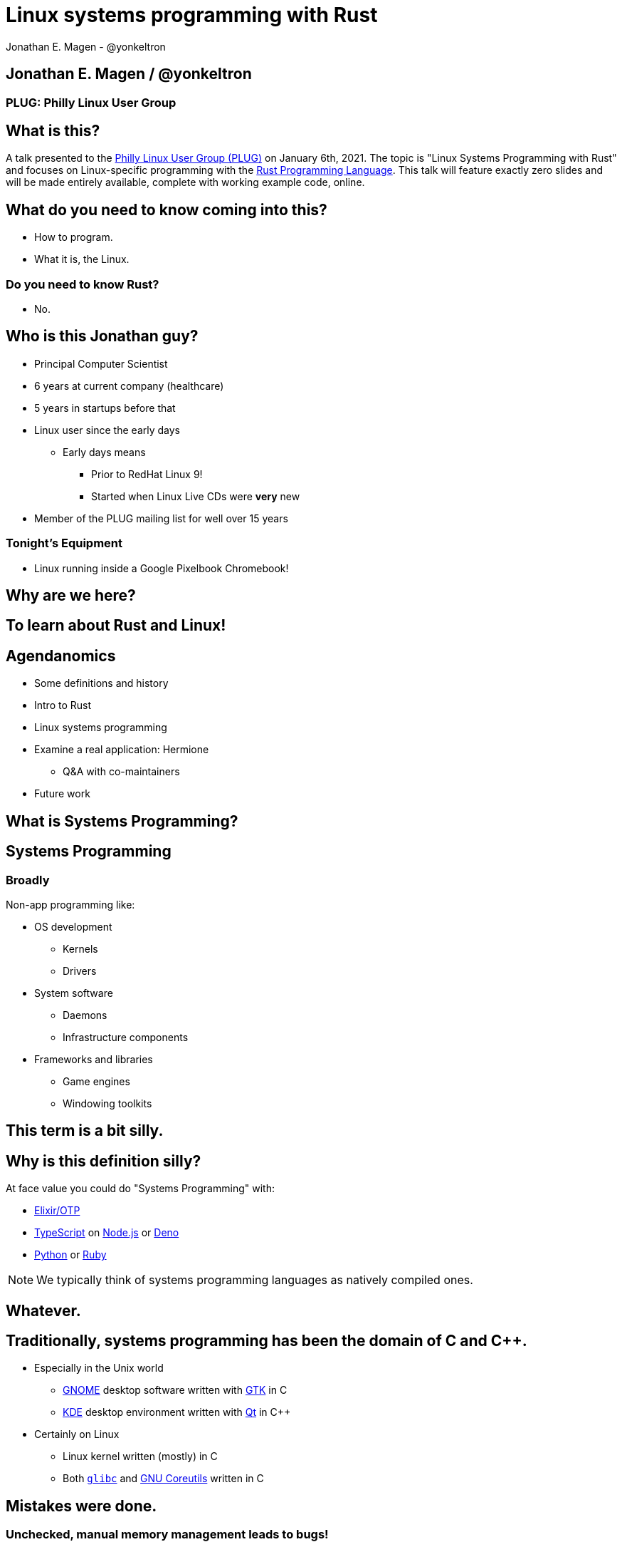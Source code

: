 = Linux systems programming with Rust
Jonathan E. Magen - @yonkeltron
:source-highlighter: rouge
:rouge-style: thankful_eyes
:icons: font

== Jonathan E. Magen / @yonkeltron

=== PLUG: Philly Linux User Group

== What is this?

A talk presented to the http://www.phillylinux.org/[Philly Linux User Group (PLUG)] on January 6th, 2021.
The topic is "Linux Systems Programming with Rust" and focuses on Linux-specific programming with the https://www.rust-lang.org/[Rust Programming Language].
This talk will feature exactly zero slides and will be made entirely available, complete with working example code, online.

== What do you need to know coming into this?

- How to program.
- What it is, the Linux.

=== Do you need to know Rust?

* No.

== Who is this Jonathan guy?

* Principal Computer Scientist
* 6 years at current company (healthcare)
* 5 years in startups before that
* Linux user since the early days
** Early days means
*** Prior to RedHat Linux 9!
*** Started when Linux Live CDs were *very* new
* Member of the PLUG mailing list for well over 15 years

=== Tonight's Equipment

* Linux running inside a Google Pixelbook Chromebook!

==  Why are we here?



==  To learn about Rust and Linux!


== Agendanomics

* Some definitions and history
* Intro to Rust
* Linux systems programming
* Examine a real application: Hermione
** Q&A with co-maintainers
* Future work

==  What is Systems Programming?

== Systems Programming

=== Broadly

Non-app programming like:

* OS development
** Kernels
** Drivers
* System software
** Daemons
** Infrastructure components
* Frameworks and libraries
** Game engines
** Windowing toolkits



==  This term is a bit silly.



== Why is this definition silly?

At face value you could do "Systems Programming" with:

* https://elixir-lang.org/[Elixir/OTP]
* https://www.typescriptlang.org/[TypeScript] on https://nodejs.org/en/[Node.js] or https://elixir-lang.org/[Deno]
* https://www.python.org/[Python] or https://www.ruby-lang.org/en/[Ruby]

NOTE: We typically think of systems programming languages as natively compiled ones.

==  Whatever.

== Traditionally, systems programming has been the domain of C and C++.

* Especially in the Unix world
** https://www.gnome.org/[GNOME] desktop software written with https://gtk.org/[GTK] in C
** https://kde.org/[KDE] desktop environment written with https://www.qt.io/[Qt] in C++
* Certainly on Linux
** Linux kernel written (mostly) in C
** Both https://www.gnu.org/software/libc/[`glibc`] and https://www.gnu.org/software/coreutils/[GNU Coreutils] written in C


==  Mistakes were done.

=== Unchecked, manual memory management leads to bugs! 

* https://www.zdnet.com/article/chrome-70-of-all-security-bugs-are-memory-safety-issues[Chrome: 70% of all security bugs are memory safety issues]
* https://www.zdnet.com/article/microsoft-70-percent-of-all-security-bugs-are-memory-safety-issues[Microsoft: 70% of all security bugs are memory safety issues]

=== icon:fire[] So now Microsoft and Google are in agreement? icon:fire[]

== Enter the challengers!

* https://golang.org/[Google's Go]
* https://crystal-lang.org/[Crystal]
* https://dlang.org/[D]
* https://scala-native.readthedocs.io/[Scala Native]
* https://nim-lang.org/[Nim]
* https://ziglang.org/[Zig]
* https://www.rust-lang.org/[Rust]

==  We’re obviously here for Rust, though.


== Some active Rust OS dev projects

* https://www.redox-os.org/[Redox] is a Unix-like microkernel OS
* https://www.tockos.org/[Tock] is an OS for IoT
* https://firecracker-microvm.github.io/[Firecracker] is an
AWS-sponsored project for VM, container, and function-based services



==  What about icon:linux[]?



==  Rust icon:heart[] Linux



==  Rust icon:heart[] Windows



==  Rust icon:heart[] macOS


== And I icon:heart[] all of you!

===  Ok, sure.

== No, seriously. Rust is fantastic!

* Originally developed at https://www.mozilla.org/en-US/[Mozilla]
* Used by many, including https://aws.amazon.com/[AWS]
* Designed with some very novel features

== Novel features of Rust

* Safety
* Ergonomics
* Efficiency

== Safety baked into types

Affine types

* From https://en.wikipedia.org/wiki/Affine_logic[affine logic], a
substructural logic
* Values may be used at most once

NOTE: If this sounds weird, it’s because it is. Weirdly wonderful.



== Safety enforced by the compiler

Borrow checker

* Makes sure your code doesn’t use values it shouldn’t
* Higher learning curve

Added to D, being
https://github.com/apple/swift/blob/main/docs/OwnershipManifesto.md[added
to Swift].



== Evern more of Rust’s safety mechanisms

* Compile-time memory management with lifetimes
** Compiler does the hard work for you
** Fine-grained control, without `malloc` and `free` details.
* No `null` or equivalent, https://doc.rust-lang.org/std/option/index.html[`Option<T>`] instead



== Ecosystem ergonomics

* Best compiler I’ve ever worked with
** Fantastic error messages
** A bit slow, though
* Great tooling
** Linting with https://github.com/rust-lang/rust-clippy[clippy]
** https://github.com/rust-lang/rls[RLS] and
https://github.com/rust-analyzer/rust-analyzer[Rust Analyzer] for editor
integration
** Formatting with https://github.com/rust-lang/rustfmt[`rustfmt`]



== Rust-the-language cares about users

Incredible linguistic attention to programmer productivity:

* Functional programming constructs come standard
* Pattern matching
* Expressions
* Macros
* Objects (structs) but no inheritance
** Traits!

NOTE: Traits are a bit different from Scala's implementation.
This remains mostly due to their deliberate simplicity and an equally deliberate omission of https://en.wikipedia.org/wiki/Kind_(type_theory)[Higher-Kinded Types (HKTs)].

== Less terrible error handling icon:coffee[]

=== Compiler-checked errors with `Result<T, E>` to mark fallible computation

* No exceptions!
* Single return values
* Error propagation made simpler
** https://doc.rust-lang.org/stable/std/ops/trait.Try.html[`std::ops::Try`]
** The
https://doc.rust-lang.org/edition-guide/rust-2018/error-handling-and-panics/the-question-mark-operator-for-easier-error-handling.html[`?`]
operator




== Efficiency

* Zero-cost abstractions
** You don’t pay for what you don’t use
* Optimizing compiler
** Slow because it does a LOT!
* Speed, relative to C: ~90%
** https://common-lisp.net/[Common Lisp]: ~80%
** Go: ~60-70%



== Concurrency and parallelism icon:bolt[]

* Threads (included in the https://doc.rust-lang.org/std/thread/index.html[`std::thread`] module)
* Futures (`async` and `await` with the https://doc.rust-lang.org/std/future/trait.Future.html[`Future`] trait)
* Actors (https://riker.rs/[Riker], https://lib.rs/crates/spaad[spaad], https://github.com/sunli829/xactor[Xactor],
others…)

== Rust on the web icon:wifi[]

* https://www.rust-lang.org/what/wasm[Rust and WebAssembly]
* Rust web frameworks
** https://yew.rs/[Yew]
** https://seed-rs.org/[Seed]
** https://chinedufn.github.io/percy/[Percy]

==  Sounds good.



==  Yes. It is pretty good.

== It is not, however, perfect.

* No map-literal syntaxes
** There are macros, however
* High guardrails sometimes complicate simple tasks
* Slow compilation times elongate the "inner development loop"
* Ecosystem still growing
** Several parts are still immature

== Back to icon:linux[] !

== icon:question[] So where does Linux come in icon:question[]

=== Several places

* Linux software being written in Rust
* Linux-specific libraries for Rust

== Lots of Linux software being written in Rust

* https://github.com/jamesmcm/vopono[vopono] Manage per-app VPN tunnels
* https://github.com/orhun/kmon[kmon] Linux kernel monitor + activity
* https://github.com/Canop/lfs[lfs] Linux filesystem info tool


== Helpful Rust crates (libraries) for systems programming

Some of my favorites:

* https://crates.io/crates/libc[libc] - Foreign-Function Interface (FFI)
* https://crates.io/crates/nix[nix] - Friendlier *nix bindings
* https://crates.io/crates/procfs[procfs] - Interface to `/proc`
* https://crates.io/crates/caps[caps] - Linux capabilities

== This talk will become more about Linux-specific programming

==  Let’s look at some code!

.Goals
* Maintain realism by using actual libraries.
* Show how to use Linux-specific functionality where possible.
* Explain examples with context.

.Non-goals
* Exhaustive introduction to Rust
* Cross-platform code
* Exhaustive environmental overview


== We will first build a Linux process viewer!



==  First thing’s first:

=== You can install Rust with https://rustup.rs/[`rustup`]

== Next:

===  Meet https://doc.rust-lang.org/cargo/[`cargo`]!

====  (Cargo is Rust’s build tool.)


== Crates we will use

* https://crates.io/crates/color-eyre[color-eyre] for pretty error
handling
* https://crates.io/crates/procfs[procfs] - For interfacing with `/proc`
* https://crates.io/crates/paris[paris] - For stylish output



== Add our dependencies to the `Cargo.toml` file

[source,toml]
----
[dependencies]
color-eyre = "0.5"
paris = "1.5"
procfs = "0.9"
----



== Add code to our project

=== At a high-level:

[source,rust,linenums]
----
// <1>
use color_eyre::eyre::Result;
use paris::Logger;

// <2>
pub fn view_procs() -> Result<()> {
  let mut logger = Logger::new();

  logger.info("Starting up!").newline(1).log("Processes:");

  // <3>
  procfs::process::all_processes()?
    .into_iter()
    .map(|process| {
      format!(
        "{}: {} - {} bytes",
        process.pid, process.stat.comm, process.stat.vsize
      )
    })
    .for_each(|process_message| {
      logger.indent(1).info(process_message);
    });

  Ok(())
}
----
<1> Preamble
<2> Function definition
<3> Main meat of the program


==  Let’s break this down!



== Preamble and first bits

[source,rust]
----
// <1>
use color_eyre::eyre::Result; // <2>
use paris::Logger; // <3>

// <4>
pub fn view_procs() -> Result<()> {
----
<1> Imports
<2> Colored error handling
<3> Stylish logging output on the console
<4> The primary function is fallible and so returns a `Result`

== Logging some output

[source,rust]
----
  // <1>
  let mut logger = Logger::new();
  // <2>
  logger.info("Starting up!").newline(1).log("Processes:");
----
<1> New up a logger, which is marked as mutable with `mut`
<2> Emit some friendly output to the terminal


== Remember:

=== The `?` operator either returns the contents of the `Result` or short circuits by bubbling up the error to the calling function!



== The guts of the process viewer

[source,rust]
----
 procfs::process::all_processes()? // <1>
    .into_iter() // <2>
    .map(|process| { // <3>
      format!(
        "{}: {} - {} bytes", // <4>
        process.pid, process.stat.comm, process.stat.vsize
      )
    }) // <5>
    .for_each(|process_message| {
      logger.indent(1).info(process_message);
    });
----
<1> Query all processes from `/proc`
<2> Get them in an iterator
<3> Map processes to `String`s
<4> Grab the PID, name, and memory usage
<5> Log each string!


== Close it out, bring it home

[source,rust]
----
  // <1>
  Ok(()) // <2>
}
----
<1> Signal that it all went well by returning an empty `Ok`
<2> Note: no semicolon means a return expression


== Walla! We’re done!



==  Less than 25 lines, with spaces!



==  It doesn’t have to _feel_ low-level to _be_ low-level.



==  Rust usually feels high-level.



==  Ok. Now what?



== Next, let’s explore the wide world of filesystem event notifications provided by https://man7.org/linux/man-pages/man7/inotify.7.html[inotify]!


==  `inotify(7)` is money, but confusing!



== The `nix` crate makes it much simpler, though!



== Let’s write a little inotify program which watches for filesystem changes.



[source,rust,linenums]
----
// <1>
use color_eyre::eyre::Result;
use nix::sys::inotify;
use paris::Logger;

// <2>
pub fn setup_watcher(path_str: &str) -> Result<bool> {
  // <3>
  let watcher = inotify::Inotify::init(inotify::InitFlags::empty())?;
  let watch = watcher.add_watch(path_str, inotify::AddWatchFlags::IN_ALL_EVENTS)?;

  let mut logger = Logger::new();
  let mut go = true;

  // <4>
  while go {
    logger.newline(1).loading("Waiting for events...");
    let events = watcher.read_events()?;
    logger.info(format!("Got {} events", events.len()));

    for event in events {
      let msg = format!("Event: {:?} for {:?}", event.mask, event.name);
      logger.indent(1).log(msg);
    }
  }
  // <5>
  watcher.rm_watch(watch)?;

  Ok(go)
}
----
<1> Preamble
<2> Function definition
<3> Setup
<4> Main logic
<5> Clean up

==  Again, we’ll break this down!



[source,rust]
----
// <1>
pub fn setup_watcher(path_str: &str) -> Result<bool> {
  // <2>
  let watcher = inotify::Inotify::init(inotify::InitFlags::empty())?;
  // <3>
  let watch = watcher.add_watch(path_str, inotify::AddWatchFlags::IN_ALL_EVENTS)?;
----
<1> Create our function which takes a path as a string slice
<2> Initialize our watcher
<3> Create the watch!

== Setup for main loop

[source,rust]
----
  // <1>
  let mut logger = Logger::new();
  let mut go = true;

  // <2>
  while go {
    logger.newline(1).loading("Waiting for events...");
    // <3>
    let events = watcher.read_events()?;
    logger.info(format!("Got {} events", events.len()));
----
<1> New up a logger and a stop variable
<2> Loop until not go
<3> Read events from the queue, otherwise block!

== Handling detected events

[source,rust]
----
    // <1>
    for event in events {
      // <2>
      let msg = format!("Event: {:?} for {:?}", event.mask, event.name);
      // <3>
      logger.indent(1).log(msg);
    }
  }

  // <4>
  watcher.rm_watch(watch)?;

  // <5>
  Ok(go)
}
----
<1> Loop over events
<2> Make a nice message
<3> Print it out
<4> Clean up our watch just in case
<5> All done!


== Problems with this inotify example

. The `go` variable will always be `true`.
. It is an overly-broad watch (`IN_ALL_EVENTS`)!
. It doesn’t traverse the directory tree.

NOTE: Try to ignore these. Work with me, here.



==  Ok. So.



==  Systems Programming!



==  It doesn’t have to be painful!



== Recap: systems programming with Rust

* Doesn’t have to feel low-level to be low-level.
* Excellent ecosystem of crates.
* Versatile interfaces to Linux functionality.

== Packaging Rust binaries for Linux

* Make a Debian package with https://crates.io/crates/cargo-deb[`cargo-deb`].
* Make an RPM with https://crates.io/crates/cargo-rpm[`cargo-rpm`].
* Easy to bake into an https://appimage.org/[AppImage]
* Supported well by https://snapcraft.io/docs/rust-applications[snapcraft]
* Has even been used successfully with https://belmoussaoui.com/article/8-how-to-flatpak-a-rust-application[flatpak]

== Stuff we didn’t even cover

* Command-line interfaces
** The https://crates.io/crates/clap[clap] crate is exceptional
* Notifications
** Check out the https://crates.io/crates/notify_rust[notify_rust] crate
for great functionality
* Async programming
** I am a big fan of https://crates.io/crates/async-std[async-std]
* Fault tolerance
** The https://bastion.rs/[Bastion] project looks really cool
* Linux kernel integration with
https://en.wikipedia.org/wiki/Berkeley_Packet_Filter[BPF/ePBF]
** https://github.com/redsift/redbpf[redbpf] - Tool suite to build and
run modules in Rust
** Rust https://confused.ai/posts/rust-bpf-target[BPF compiler target]
* Filesystem development
** https://github.com/zargony/fuse-rs[fuse-rs] for writing your own
https://github.com/libfuse/libfuse/[FUSE] systems
* Containers
** https://crates.io/crates/bollard[bollard] for controlling Docker


== But Jonathan!

== Have you ever written non-trivial things in Rust?



==  Yes. Lots.



== Jonathan is the maintainer of several crates, including the https://crates.io/crates/testanything[`testanything`] library for emitting test results in the http://testanything.org/[Test Anything Protocol (TAP)].



==  Enter: Hermione


== Competent magic for your config files and more!

=== A package manager for your config files?



== Hermione features

.Current
* Full Rust CLI
** Portable across Linux, macOS, and Windows
* Integrated package scaffolding and utilities
* Package lifecycle hooks

.Coming soon
* Repositories
* Self-contained package archive support

NOTE: Soon ripping out git support in favor of package repositories and archive files.



==  Check us out at `https://hermione.dev`

WARNING: Highly experimental!


== I want to introduce co-maintainer Egli Hila

* One of the best software engineers I know
* Co-maintainer of Hermione
* A real swell fella
* Fantastic baker



==  Demo!

== What you just saw

* Command-line usage of Hermione
* Hermione was used to install a package of config files
* Config files were symlinked into place


== Learning more about Rust

* Discover Rust crates at https://lib.rs/[Lib.rs] and
https://crates.io/[crates.io]

== Learning more abot Hermione

* Official website https://hermione.dev
* Track development at https://github.com/yonkeltron/hermione

== Getting involved

If you are a Rustacean, we need help with https://github.com/yonkeltron/cargo-appimage[`cargo-appimage`]!

==  Thanks. End.

